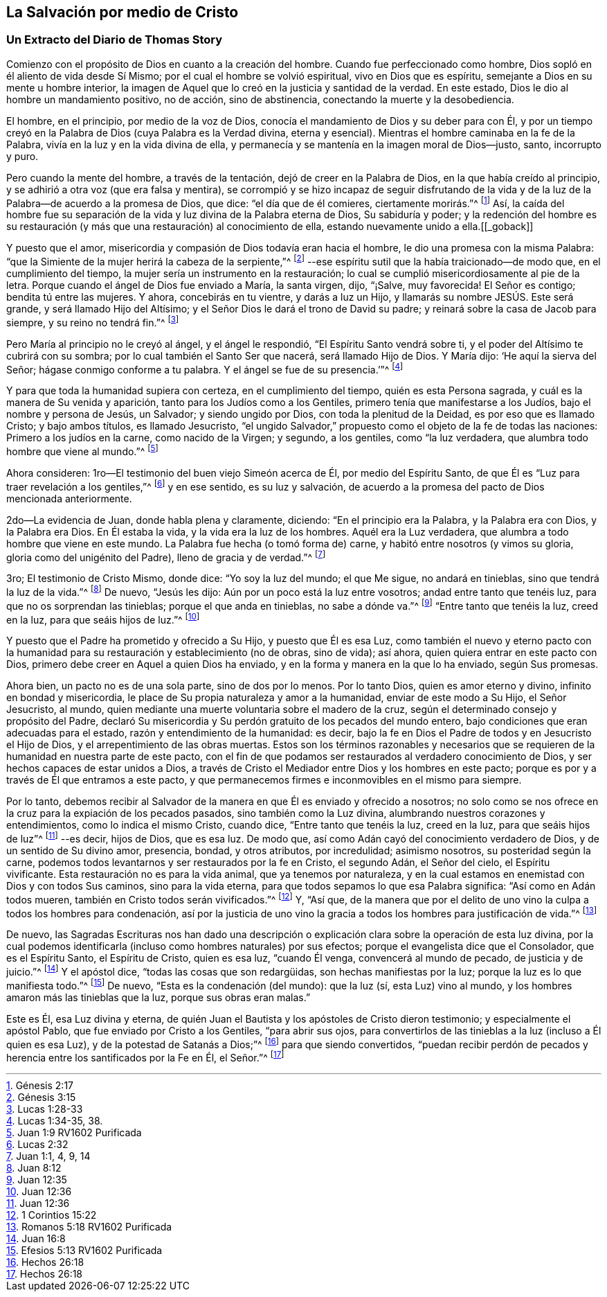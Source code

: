 == La Salvación por medio de Cristo

[.blurb]
=== Un Extracto del Diario de Thomas Story

Comienzo con el propósito de Dios en cuanto a la creación del hombre.
Cuando fue perfeccionado como hombre, Dios sopló en él aliento de vida desde Sí Mismo;
por el cual el hombre se volvió espiritual, vivo en Dios que es espíritu,
semejante a Dios en su mente u hombre interior,
la imagen de Aquel que lo creó en la justicia y santidad de la verdad.
En este estado, Dios le dio al hombre un mandamiento positivo, no de acción,
sino de abstinencia, conectando la muerte y la desobediencia.

El hombre, en el principio, por medio de la voz de Dios,
conocía el mandamiento de Dios y su deber para con Él,
y por un tiempo creyó en la Palabra de Dios (cuya Palabra es la Verdad divina,
eterna y esencial).
Mientras el hombre caminaba en la fe de la Palabra,
vivía en la luz y en la vida divina de ella,
y permanecía y se mantenía en la imagen moral de Dios--justo, santo, incorrupto y puro.

Pero cuando la mente del hombre, a través de la tentación,
dejó de creer en la Palabra de Dios, en la que había creído al principio,
y se adhirió a otra voz (que era falsa y mentira),
se corrompió y se hizo incapaz de seguir disfrutando de la vida
y de la luz de la Palabra--de acuerdo a la promesa de Dios,
que dice: "`el día que de él comieres, ciertamente morirás.`"^
footnote:[Génesis 2:17]
Así, la caída del hombre fue su separación de la vida
y luz divina de la Palabra eterna de Dios,
Su sabiduría y poder;
y la redención del hombre es su restauración (y más
que una restauración) al conocimiento de ella,
estando nuevamente unido a ella.+++[++++++[+++_goback]]

Y puesto que el amor, misericordia y compasión de Dios todavía eran hacia el hombre,
le dio una promesa con la misma Palabra:
"`que la Simiente de la mujer herirá la cabeza de la serpiente,`"^
footnote:[Génesis 3:15]
--ese espíritu sutil que la había traicionado--de modo que,
en el cumplimiento del tiempo, la mujer sería un instrumento en la restauración;
lo cual se cumplió misericordiosamente al pie de la letra.
Porque cuando el ángel de Dios fue enviado a María, la santa virgen, dijo, "`¡Salve,
muy favorecida!
El Señor es contigo; bendita tú entre las mujeres.
Y ahora, concebirás en tu vientre, y darás a luz un Hijo,
y llamarás su nombre JESÚS. Este será grande, y será llamado Hijo del Altísimo;
y el Señor Dios le dará el trono de David su padre;
y reinará sobre la casa de Jacob para siempre, y su reino no tendrá fin.`"^
footnote:[Lucas 1:28-33]

Pero María al principio no le creyó al ángel, y el ángel le respondió,
"`El Espíritu Santo vendrá sobre ti, y el poder del Altísimo te cubrirá con su sombra;
por lo cual también el Santo Ser que nacerá, será llamado Hijo de Dios.
Y María dijo: '`He aquí la sierva del Señor; hágase conmigo conforme a tu palabra.
Y el ángel se fue de su presencia.`'`"^
footnote:[Lucas 1:34-35, 38.]

Y para que toda la humanidad supiera con certeza, en el cumplimiento del tiempo,
quién es esta Persona sagrada, y cuál es la manera de Su venida y aparición,
tanto para los Judíos como a los Gentiles, primero tenía que manifestarse a los Judíos,
bajo el nombre y persona de Jesús, un Salvador; y siendo ungido por Dios,
con toda la plenitud de la Deidad, es por eso que es llamado Cristo;
y bajo ambos títulos, es llamado Jesucristo,
"`el ungido Salvador,`" propuesto como el objeto de la fe de todas las naciones:
Primero a los judíos en la carne, como nacido de la Virgen; y segundo, a los gentiles,
como "`la luz verdadera, que alumbra todo hombre que viene al mundo.`"^
footnote:[Juan 1:9 RV1602 Purificada]

Ahora consideren: 1ro--El testimonio del buen viejo Simeón acerca de Él,
por medio del Espíritu Santo, de que Él es "`Luz para traer revelación a los gentiles,`"^
footnote:[Lucas 2:32]
y en ese sentido, es su luz y salvación,
de acuerdo a la promesa del pacto de Dios mencionada anteriormente.

2do--La evidencia de Juan, donde habla plena y claramente, diciendo:
"`En el principio era la Palabra, y la Palabra era con Dios, y la Palabra era Dios.
En Él estaba la vida, y la vida era la luz de los hombres.
Aquél era la Luz verdadera, que alumbra a todo hombre que viene en este mundo.
La Palabra fue hecha (o tomó forma de) carne, y habitó entre nosotros (y vimos su gloria,
gloria como del unigénito del Padre), lleno de gracia y de verdad.`"^
footnote:[Juan 1:1, 4, 9, 14]

3ro; El testimonio de Cristo Mismo, donde dice: "`Yo soy la luz del mundo;
el que Me sigue, no andará en tinieblas, sino que tendrá la luz de la vida.`"^
footnote:[Juan 8:12]
De nuevo, "`Jesús les dijo: Aún por un poco está la luz entre vosotros;
andad entre tanto que tenéis luz, para que no os sorprendan las tinieblas;
porque el que anda en tinieblas, no sabe a dónde va.`"^
footnote:[Juan 12:35]
"`Entre tanto que tenéis la luz, creed en la luz, para que seáis hijos de luz.`"^
footnote:[Juan 12:36]

Y puesto que el Padre ha prometido y ofrecido a Su Hijo, y puesto que Él es esa Luz,
como también el nuevo y eterno pacto con la humanidad
para su restauración y establecimiento (no de obras,
sino de vida); así ahora, quien quiera entrar en este pacto con Dios,
primero debe creer en Aquel a quien Dios ha enviado,
y en la forma y manera en la que lo ha enviado, según Sus promesas.

Ahora bien, un pacto no es de una sola parte, sino de dos por lo menos.
Por lo tanto Dios, quien es amor eterno y divino, infinito en bondad y misericordia,
le place de Su propia naturaleza y amor a la humanidad, enviar de este modo a Su Hijo,
el Señor Jesucristo, al mundo,
quien mediante una muerte voluntaria sobre el madero de la cruz,
según el determinado consejo y propósito del Padre,
declaró Su misericordia y Su perdón gratuito de los pecados del mundo entero,
bajo condiciones que eran adecuadas para el estado,
razón y entendimiento de la humanidad: es decir,
bajo la fe en Dios el Padre de todos y en Jesucristo el Hijo de Dios,
y el arrepentimiento de las obras muertas.
Estos son los términos razonables y necesarios que se requieren
de la humanidad en nuestra parte de este pacto,
con el fin de que podamos ser restaurados al verdadero conocimiento de Dios,
y ser hechos capaces de estar unidos a Dios,
a través de Cristo el Mediador entre Dios y los hombres en este pacto;
porque es por y a través de Él que entramos a este pacto,
y que permanecemos firmes e inconmovibles en el mismo para siempre.

Por lo tanto,
debemos recibir al Salvador de la manera en que Él es enviado y ofrecido a nosotros;
no solo como se nos ofrece en la cruz para la expiación de los pecados pasados,
sino también como la Luz divina, alumbrando nuestros corazones y entendimientos,
como lo indica el mismo Cristo, cuando dice, "`Entre tanto que tenéis la luz,
creed en la luz, para que seáis hijos de luz`"^
footnote:[Juan 12:36]
--es decir, hijos de Dios, que es esa luz.
De modo que, así como Adán cayó del conocimiento verdadero de Dios,
y de un sentido de Su divino amor, presencia, bondad, y otros atributos,
por incredulidad; asimismo nosotros, su posteridad según la carne,
podemos todos levantarnos y ser restaurados por la fe en Cristo, el segundo Adán,
el Señor del cielo, el Espíritu vivificante.
Esta restauración no es para la vida animal, que ya tenemos por naturaleza,
y en la cual estamos en enemistad con Dios y con todos Sus caminos,
sino para la vida eterna, para que todos sepamos lo que esa Palabra significa:
"`Así como en Adán todos mueren, también en Cristo todos serán vivificados.`"^
footnote:[1 Corintios 15:22]
Y, "`Así que,
de la manera que por el delito de uno vino la culpa a todos los hombres para condenación,
así por la justicia de uno vino la gracia a todos
los hombres para justificación de vida.`"^
footnote:[Romanos 5:18 RV1602 Purificada]

De nuevo,
las Sagradas Escrituras nos han dado una descripción o explicación
clara sobre la operación de esta luz divina,
por la cual podemos identificarla (incluso como hombres naturales) por sus efectos;
porque el evangelista dice que el Consolador, que es el Espíritu Santo,
el Espíritu de Cristo, quien es esa luz, "`cuando Él venga,
convencerá al mundo de pecado, de justicia y de juicio.`"^
footnote:[Juan 16:8]
Y el apóstol dice, "`todas las cosas que son redargüidas,
son hechas manifiestas por la luz; porque la luz es lo que manifiesta todo.`"^
footnote:[Efesios 5:13 RV1602 Purificada]
De nuevo, "`Esta es la condenación (del mundo): que la luz (sí, esta Luz) vino al mundo,
y los hombres amaron más las tinieblas que la luz, porque sus obras eran malas.`"

Este es Él, esa Luz divina y eterna,
de quién Juan el Bautista y los apóstoles de Cristo dieron testimonio;
y especialmente el apóstol Pablo, que fue enviado por Cristo a los Gentiles,
"`para abrir sus ojos,
para convertirlos de las tinieblas a la luz (incluso a Él quien es esa Luz),
y de la potestad de Satanás a Dios;`"^
footnote:[Hechos 26:18]
para que siendo convertidos,
"`puedan recibir perdón de pecados y herencia entre los santificados por la Fe en Él,
el Señor.`"^
footnote:[Hechos 26:18]
